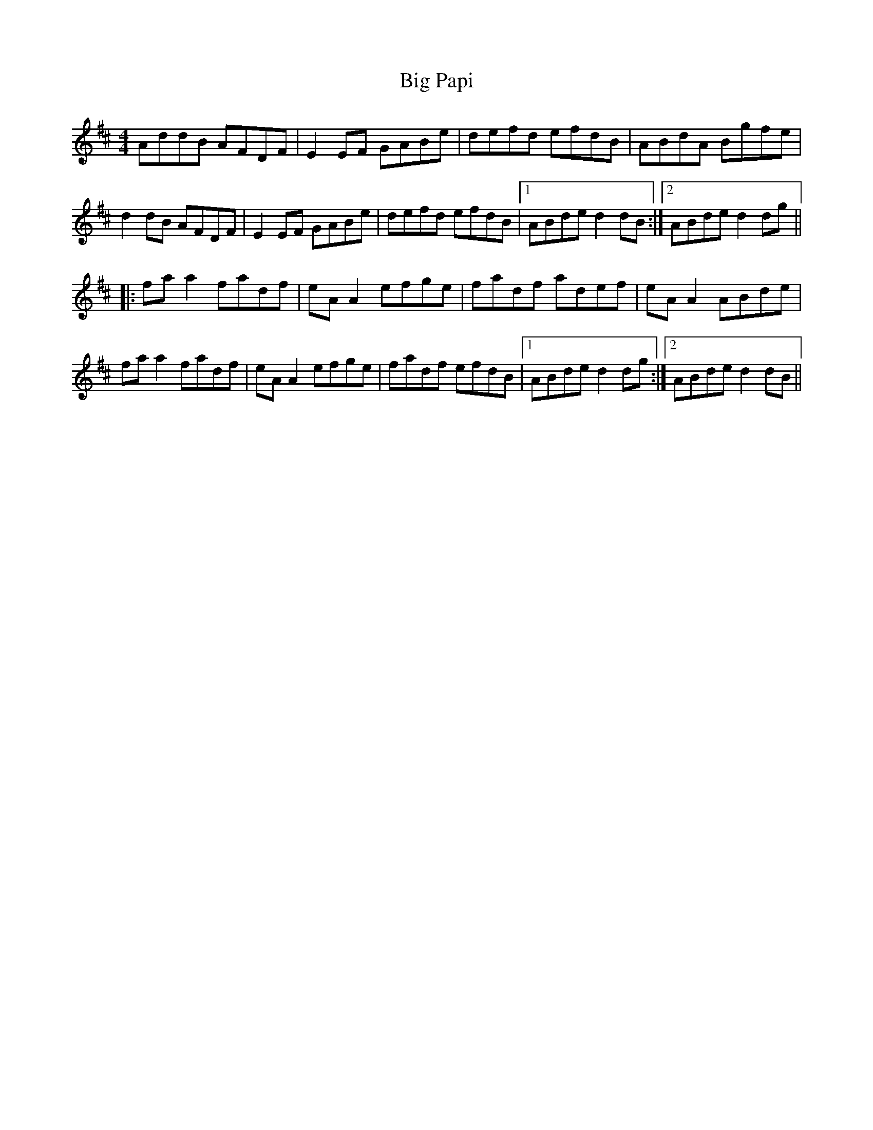 X: 3555
T: Big Papi
R: reel
M: 4/4
K: Dmajor
AddB AFDF|E2EF GABe|defd efdB|ABdA Bgfe|
d2dB AFDF|E2EF GABe|defd efdB|1 ABde d2dB:|2 ABde d2dg||
|:fa a2 fadf|eA A2 efge|fadf adef|eA A2 ABde|
fa a2 fadf|eA A2 efge|fadf efdB|1 ABde d2dg:|2 ABde d2dB||

